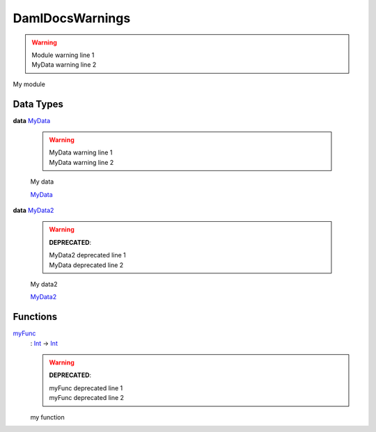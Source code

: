 .. _module-damldocswarnings-17843:

DamlDocsWarnings
----------------

.. warning::
  | Module warning line 1
  | MyData warning line 2

My module

Data Types
^^^^^^^^^^

.. _type-damldocswarnings-mydata-11893:

**data** `MyData <type-damldocswarnings-mydata-11893_>`_

  .. warning::
    | MyData warning line 1
    | MyData warning line 2

  My data

  .. _constr-damldocswarnings-mydata-39166:

  `MyData <constr-damldocswarnings-mydata-39166_>`_


.. _type-damldocswarnings-mydata2-76250:

**data** `MyData2 <type-damldocswarnings-mydata2-76250_>`_

  .. warning::
    **DEPRECATED**\:

    | MyData2 deprecated line 1
    | MyData deprecated line 2

  My data2

  .. _constr-damldocswarnings-mydata2-86727:

  `MyData2 <constr-damldocswarnings-mydata2-86727_>`_


Functions
^^^^^^^^^

.. _function-damldocswarnings-myfunc-41459:

`myFunc <function-damldocswarnings-myfunc-41459_>`_
  \: `Int <https://docs.daml.com/daml/stdlib/Prelude.html#type-ghc-types-int-37261>`_ \-\> `Int <https://docs.daml.com/daml/stdlib/Prelude.html#type-ghc-types-int-37261>`_

  .. warning::
    **DEPRECATED**\:

    | myFunc deprecated line 1
    | myFunc deprecated line 2

  my function
